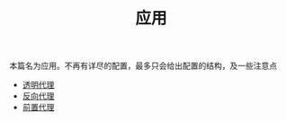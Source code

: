 #+TITLE: 应用
#+HTML_HEAD: <link rel="stylesheet" type="text/css" href="../css/main.css" />
#+HTML_LINK_HOME: ../v2ray.html
#+OPTIONS: num:nil timestamp:nil ^:nil

本篇名为应用。不再有详尽的配置，最多只会给出配置的结构，及一些注意点

+ [[file:tproxy.org][透明代理]]
+ [[file:reverse_proxy.org][反向代理]]
+ [[file:forward_proxy.org][前置代理]]
